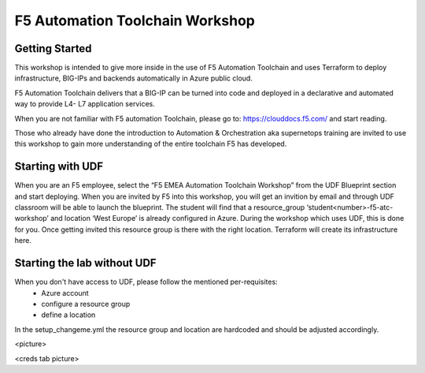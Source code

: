 =================================
F5 Automation Toolchain Workshop
=================================


***************
Getting Started
***************
This workshop is intended to give more inside in the use of F5 Automation Toolchain and uses Terraform to deploy infrastructure, BIG-IPs and backends automatically in Azure public cloud.

F5 Automation Toolchain delivers that a BIG-IP can be turned into code and deployed in a declarative and automated way to provide L4- L7 application services. 

When you are not familiar with F5 automation Toolchain, please go to: `https://clouddocs.f5.com/ <http://clouddocs.f5.com>`_  and start reading.

Those who already have done the introduction to Automation & Orchestration aka supernetops training are invited to use this workshop to gain more understanding of the entire toolchain F5 has developed.


*****************
Starting with UDF
*****************
When you are an F5 employee, select the “F5 EMEA Automation Toolchain Workshop” from the UDF Blueprint section and start deploying.
When you are invited by F5 into this workshop, you will get an invition by email and through UDF classroom will be able to launch the blueprint.
The student will find that a resource_group ‘student<number>-f5-atc-workshop’ and location ‘West Europe’ is already configured in Azure.
During the workshop which uses UDF, this is done for you. Once getting invited this resource group is there with the right location. Terraform will create its infrastructure here.

****************************
Starting the lab without UDF
****************************
When you don't have access to UDF, please follow the mentioned per-requisites:
 * Azure account
 * configure a resource group
 * define a location

In the setup_changeme.yml the resource group and location are hardcoded and should be adjusted accordingly.

<picture>

<creds tab picture>

